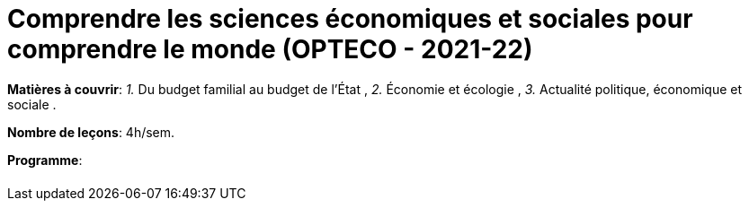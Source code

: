 = Comprendre les sciences économiques et sociales pour comprendre le monde (OPTECO - 2021-22)


*Matières à couvrir*: _1._ Du budget familial au budget de l'État ,
                      _2._ Économie et écologie ,
                      _3._ Actualité politique, économique et sociale
                      .

*Nombre de leçons*: 4h/sem.

*Programme*: 



[cols="1*"]
|===

|

|===
